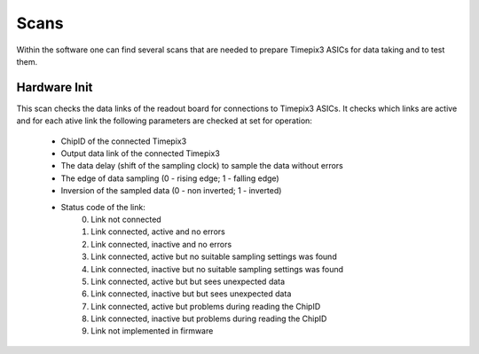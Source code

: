 Scans
=====

Within the software one can find several scans that are needed to prepare
Timepix3 ASICs for data taking and to test them.

Hardware Init
-------------

This scan checks the data links of the readout board for connections to
Timepix3 ASICs. It checks which links are active and for each ative link
the following parameters are checked at set for operation:
   - ChipID of the connected Timepix3
   - Output data link of the connected Timepix3
   - The data delay (shift of the sampling clock) to sample the data
     without errors
   - The edge of data sampling (0 - rising edge; 1 - falling edge)
   - Inversion of the sampled data (0 - non inverted; 1 - inverted)
   - Status code of the link:
        0) Link not connected
        1) Link connected, active and no errors
        2) Link connected, inactive and no errors
        3) Link connected, active but no suitable sampling settings was found
        4) Link connected, inactive but no suitable sampling settings was found
        5) Link connected, active but but sees unexpected data
        6) Link connected, inactive but but sees unexpected data
        7) Link connected, active but problems during reading the ChipID
        8) Link connected, inactive but problems during reading the ChipID
        9) Link not implemented in firmware
